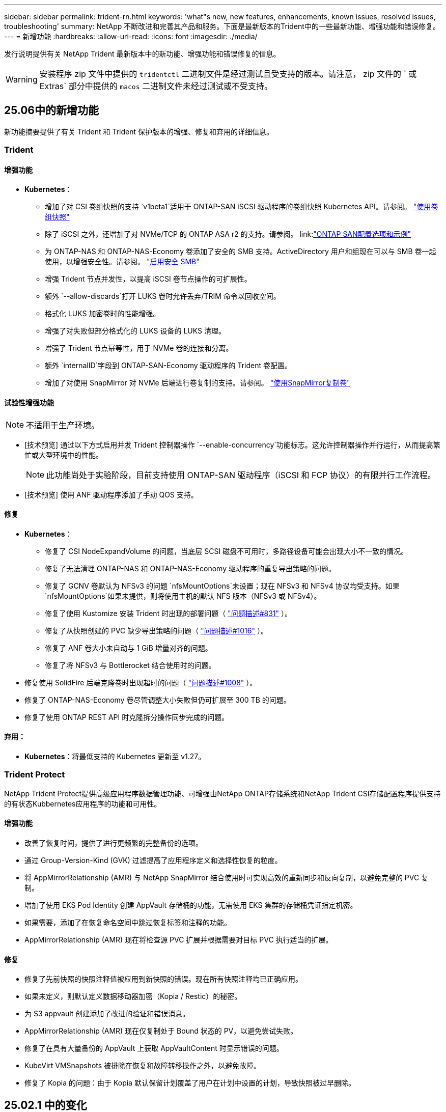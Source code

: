 ---
sidebar: sidebar 
permalink: trident-rn.html 
keywords: 'what"s new, new features, enhancements, known issues, resolved issues, troubleshooting' 
summary: NetApp 不断改进和完善其产品和服务。下面是最新版本的Trident中的一些最新功能、增强功能和错误修复。 
---
= 新增功能
:hardbreaks:
:allow-uri-read: 
:icons: font
:imagesdir: ./media/


[role="lead"]
发行说明提供有关 NetApp Trident 最新版本中的新功能、增强功能和错误修复的信息。


WARNING: 安装程序 zip 文件中提供的 `tridentctl` 二进制文件是经过测试且受支持的版本。请注意， zip 文件的 ` 或 Extras` 部分中提供的 `macos` 二进制文件未经过测试或不受支持。



== 25.06中的新增功能

新功能摘要提供了有关 Trident 和 Trident 保护版本的增强、修复和弃用的详细信息。



=== Trident



==== 增强功能

* *Kubernetes*：
+
** 增加了对 CSI 卷组快照的支持 `v1beta1`适用于 ONTAP-SAN iSCSI 驱动程序的卷组快照 Kubernetes API。请参阅。 link:https://docs.netapp.com/us-en/trident/trident-use/vol-group-snapshots.html["使用卷组快照"^]
** 除了 iSCSI 之外，还增加了对 NVMe/TCP 的 ONTAP ASA r2 的支持。请参阅。 link:link:https://docs.netapp.com/us-en/trident/trident-use/ontap-san-examples.html["ONTAP SAN配置选项和示例"^]
** 为 ONTAP-NAS 和 ONTAP-NAS-Economy 卷添加了安全的 SMB 支持。ActiveDirectory 用户和组现在可以与 SMB 卷一起使用，以增强安全性。请参阅。 link:https://docs.netapp.com/us-en/trident/trident-use/ontap-nas-prep.html#enable-secure-smb["启用安全 SMB"^]
** 增强 Trident 节点并发性，以提高 iSCSI 卷节点操作的可扩展性。
** 额外 `--allow-discards`打开 LUKS 卷时允许丢弃/TRIM 命令以回收空间。
** 格式化 LUKS 加密卷时的性能增强。
** 增强了对失败但部分格式化的 LUKS 设备的 LUKS 清理。
** 增强了 Trident 节点幂等性，用于 NVMe 卷的连接和分离。
** 额外 `internalID`字段到 ONTAP-SAN-Economy 驱动程序的 Trident 卷配置。
** 增加了对使用 SnapMirror 对 NVMe 后端进行卷复制的支持。请参阅。 link:https://docs.netapp.com/us-en/trident/trident-use/vol-volume-replicate.html["使用SnapMirror复制卷"^]






==== 试验性增强功能


NOTE: 不适用于生产环境。

* [技术预览] 通过以下方式启用并发 Trident 控制器操作 `--enable-concurrency`功能标志。这允许控制器操作并行运行，从而提高繁忙或大型环境中的性能。
+

NOTE: 此功能尚处于实验阶段，目前支持使用 ONTAP-SAN 驱动程序（iSCSI 和 FCP 协议）的有限并行工作流程。

* [技术预览] 使用 ANF 驱动程序添加了手动 QOS 支持。




==== 修复

* *Kubernetes*：
+
** 修复了 CSI NodeExpandVolume 的问题，当底层 SCSI 磁盘不可用时，多路径设备可能会出现大小不一致的情况。
** 修复了无法清理 ONTAP-NAS 和 ONTAP-NAS-Economy 驱动程序的重复导出策略的问题。
** 修复了 GCNV 卷默认为 NFSv3 的问题 `nfsMountOptions`未设置；现在 NFSv3 和 NFSv4 协议均受支持。如果 `nfsMountOptions`如果未提供，则将使用主机的默认 NFS 版本（NFSv3 或 NFSv4）。
** 修复了使用 Kustomize 安装 Trident 时出现的部署问题（ link:https://github.com/NetApp/trident/issues/831["问题描述#831"] ）。
** 修复了从快照创建的 PVC 缺少导出策略的问题（ link:https://github.com/NetApp/trident/issues/1016["问题描述#1016"] ）。
** 修复了 ANF 卷大小未自动与 1 GiB 增量对齐的问题。
** 修复了将 NFSv3 与 Bottlerocket 结合使用时的问题。


* 修复使用 SolidFire 后端克隆卷时出现超时的问题（ link:https://github.com/NetApp/trident/issues/1008["问题描述#1008"] ）。
* 修复了 ONTAP-NAS-Economy 卷尽管调整大小失败但仍可扩展至 300 TB 的问题。
* 修复了使用 ONTAP REST API 时克隆拆分操作同步完成的问题。




==== 弃用：

* *Kubernetes*：将最低支持的 Kubernetes 更新至 v1.27。




=== Trident Protect

NetApp Trident Protect提供高级应用程序数据管理功能、可增强由NetApp ONTAP存储系统和NetApp Trident CSI存储配置程序提供支持的有状态Kubbernetes应用程序的功能和可用性。



==== 增强功能

* 改善了恢复时间，提供了进行更频繁的完整备份的选项。
* 通过 Group-Version-Kind (GVK) 过滤提高了应用程序定义和选择性恢复的粒度。
* 将 AppMirrorRelationship (AMR) 与 NetApp SnapMirror 结合使用时可实现高效的重新同步和反向复制，以避免完整的 PVC 复制。
* 增加了使用 EKS Pod Identity 创建 AppVault 存储桶的功能，无需使用 EKS 集群的存储桶凭证指定机密。
* 如果需要，添加了在恢复命名空间中跳过恢复标签和注释的功能。
* AppMirrorRelationship (AMR) 现在将检查源 PVC 扩展并根据需要对目标 PVC 执行适当的扩展。




==== 修复

* 修复了先前快照的快照注释值被应用到新快照的错误。现在所有快照注释均已正确应用。
* 如果未定义，则默认定义数据移动器加密（Kopia / Restic）的秘密。
* 为 S3 appvault 创建添加了改进的验证和错误消息。
* AppMirrorRelationship (AMR) 现在仅复制处于 Bound 状态的 PV，以避免尝试失败。
* 修复了在具有大量备份的 AppVault 上获取 AppVaultContent 时显示错误的问题。
* KubeVirt VMSnapshots 被排除在恢复和故障转移操作之外，以避免故障。
* 修复了 Kopia 的问题：由于 Kopia 默认保留计划覆盖了用户在计划中设置的计划，导致快照被过早删除。




== 25.02.1 中的变化



=== Trident



==== 修复

* *Kubernetes*：
+
** 修复了使用非默认图像注册表()时Trident运算符错误填充的侧向图像名称和版本的问题link:https://github.com/NetApp/trident/issues/983["问题描述#983"]。
** 修复了在ONTAP故障转移恢复()期间多路径会话无法恢复的问题link:https://github.com/NetApp/trident/issues/961["问题描述#961"]。






== 25.02中的变化

从Trident 25.02开始、新增功能摘要提供了有关Trident和Trident Protect版本的增强功能、修复和弃用的详细信息。



=== Trident



==== 增强功能

* *Kubernetes*：
+
** 增加了对适用于iSCSI的ONTAP ASA R2的支持。
** 增加了对在非正常节点关闭情况下强制断开ONTAP NAS卷的支持。现在、新的ONTAP NAS卷将使用Trident管理的每个卷导出策略。为现有卷提供了一个升级路径、以便在取消发布时过渡到新的导出策略模型、而不会影响活动工作负载。
** 已添加cloneFronSnapshot标注。
** 增加了对跨命名空间卷克隆的支持。
** 增强了iSCSI自我修复扫描修复功能、可按确切的主机、通道、目标和LUN ID启动重新扫描。
** 增加了对Kubnetes 1.32的支持。


* *OpenShift*：
+
** 增加了对ROSA集群上的RHCOS自动iSCSI节点准备的支持。
** 增加了对ONTAP驱动程序OpenShift虚拟化的支持。


* 在ONTAP驱动程序上增加了光纤通道支持。
* 增加了NVMe Ks支持。
* 已切换到所有基本映像的暂存映像。
* 添加了iSCSI连接状态发现和日志记录(iSCSI会话应登录但不应登录)link:https://github.com/NetApp/trident/issues/961["问题描述#961"]。
* 通过gosle-Cloud NetApp卷驱动程序增加了对SMB卷的支持。
* 增加了对允许ONTAP卷在删除时跳过恢复队列的支持。
* 增加了对使用SHA (而不是标记)覆盖默认图像的支持。
* 已将image-pull机密标志添加到trdentctrd安装程序中。




==== 修复

* *Kubernetes*：
+
** 修复了自动导出策略()中缺少的节点IP地址link:https://github.com/NetApp/trident/issues/965["问题描述#965"]。
** 修复了自动导出策略在ONTAP NAS经济环境中过早切换到每个卷策略的问题。
** 修复了后端配置凭据，以支持所有可用的AWS ARN分区link:https://github.com/NetApp/trident/issues/913["问题描述#913"]()。
** 增加了在Trident运算符中禁用自动配置器协调的选项link:https://github.com/NetApp/trident/issues/924["问题描述#924"]()。
** 增加了CSI -非标准容器的SecurityContextlink:https://github.com/NetApp/trident/issues/976["问题描述#976"] ()。






=== Trident Protect

NetApp Trident Protect提供高级应用程序数据管理功能、可增强由NetApp ONTAP存储系统和NetApp Trident CSI存储配置程序提供支持的有状态Kubbernetes应用程序的功能和可用性。



==== 增强功能

* 为两个卷模式(文件和卷模式：块(原始设备)存储)增加了对KubeVirt / OpenShift虚拟化VM的备份和恢复支持。此支持与所有Trident驱动程序兼容、并可增强使用NetApp SnapMirror和Trident Protect复制存储时的现有保护功能。
* 增加了在Kubevirt环境的应用程序级别控制冻结行为的功能。
* 增加了对配置AutoSupport代理连接的支持。
* 增加了为数据移动程序加密(Kerberos / Restic)定义密钥的功能。
* 增加了手动运行执行挂钩的功能。
* 增加了在Trident Protect安装期间配置安全上下文约束(SCC)的功能。
* 增加了对在Trident Protect安装期间配置nodeSelect器 的支持。
* 增加了对AppVault对象的HTTP/HTTPS出口代理的支持。
* 扩展的ResourceFilter可用于排除集群范围的资源。
* 增加了对S3 AppVault凭据中AWS会话令牌的支持。
* 增加了对快照前执行挂钩后资源收集的支持。




==== 修复

* 改进了临时卷的管理、可跳过ONTAP卷恢复队列。
* SCC标注现在恢复为原始值。
* 通过支持并行操作提高了恢复效率。
* 增强了对大型应用程序执行挂接超时的支持。




== 24.10.1中的变更



=== 增强功能

* *Kubernetes*：增加了对Kubernetes 1.32的支持。
* 添加了iSCSI连接状态发现和日志记录(iSCSI会话应登录但不应登录)link:https://github.com/NetApp/trident/issues/961["问题描述#961"]。




=== 修复

* 修复了自动导出策略()中缺少的节点IP地址link:https://github.com/NetApp/trident/issues/965["问题描述#965"]。
* 修复了自动导出策略在ONTAP NAS经济环境中过早切换到每个卷策略的问题。
* 更新了Trident和Trident CVE-ASUP的依赖关系、以解决CVE-2024-45337和CVE-2024-45310。
* 删除了在iSCSI自我修复期间因非CHAP门户间歇性运行状况不正常而注销的问题link:https://github.com/NetApp/trident/issues/961["问题描述#961"]()。




== 24.10中的变化



=== 增强功能

* Google Cloud NetApp卷驱动程序现已广泛适用于NFS卷、并支持区域感知型配置。
* GCP工作负载标识将用作具有GKE的Google Cloud NetApp卷的云标识。
* 向ONTAP－SAN和LUN－SAN－Economy驱动程序中添加了 `formatOptions`配置参数，以允许用户指定ONTAP格式选项。
* 已将Azure NetApp Files最小卷大小减少到50 GiB。Azure新的最小大小预计将于11月全面上市。
* 添加了 `denyNewVolumePools`配置参数、用于将ONTAP－NAS－经济型和ONTAP－SAN经济型驱动程序限制为原有的FlexVol池。
* 增加了对在所有ONTAP驱动程序中从SVM添加、删除或重命名聚合的检测功能。
* 为LUKS LUN增加了18MiB开销、以确保报告的PVC大小可用。
* 改进了ONTAP - SAN和ONTAP - SAN经济型节点阶段和取消暂存错误处理、以便在出现故障阶段后取消暂存以删除设备。
* 添加了一个自定义角色生成器、允许客户在ONTAP中为Trident创建一个精简角色。
* 添加了用于故障排除的其他日志记录 `lsscsi`link:https://github.com/NetApp/trident/issues/792["问题描述#792"]()。




==== Kubernetes

* 为KubeNet本机工作流添加了新的Trident功能：
+
** 数据保护
** 数据迁移
** 灾难恢复
** 应用程序移动性
+
link:./trident-protect/learn-about-trident-protect.html["详细了解Trident Protect"](英文)



* 为安装程序添加了一个新标志 `--k8s_api_qps`、用于设置Trident与Kubbernetes API服务器通信所使用的QPS值。
* 为安装程序添加了 `--node-prep`一个标志、用于自动管理Kubernetes集群节点上的存储协议依赖关系。已测试并验证与Amazon Linux 2023 iSCSI存储协议的兼容性
* 增加了对在非正常节点关闭情况下强制断开ONTAP - NAS经济型卷的支持。
* 使用后端选项时、新的NFS-NAS经济型ONTAP卷将使用每个qtree导出策略 `autoExportPolicy`。只有在发布时、qtrees才会映射到节点限制性导出策略、以提高访问控制和安全性。当Trident从所有节点取消发布卷时、现有qtrees将切换到新的导出策略模型、这样做不会影响活动工作负载。
* 增加了对Kubnetes 1.31的支持。




==== 试验性增强功能

* 增加了对ONTAP驱动程序的光纤通道支持的技术预览。




=== 修复

* *Kubernetes*：
+
** 阻止Trident Helm安装的固定兰彻入场网钩link:https://github.com/NetApp/trident/issues/839["问题描述#839"]()。
** Helm图表值中的固定相关性键link:https://github.com/NetApp/trident/issues/898["问题描述#898"]()。
** 固定tentControllerPluginNodeSelector/tldentNodePluginNodeSelector不 能与"true"值一起使用link:https://github.com/NetApp/trident/issues/899["问题描述#899"]()。
** 已删除克隆期间创建的一段时间快照link:https://github.com/NetApp/trident/issues/901["问题描述#901"]()。


* 增加了对Windows Server 2019的支持。
* 在Trident repo()中修复`Go mod Tidy `link:https://github.com/NetApp/trident/issues/767["问题描述#767"]。




=== 已弃用

* * Kubernetes：*
+
** 已将支持的最小Kubbernetes更新为1.25。
** 不再支持POD安全策略。






=== 产品品牌重塑

从24.10版开始、Astra Trident更名为Trident (NetApp Trident)。此品牌重塑不会影响Trident的任何功能、支持的平台或互操作性。



== 24.06中的变化



=== 增强功能

* **重要**： `limitVolumeSize` 现在，参数限制ONTAP经济型驱动程序中的qtree/LUN大小。使用新  `limitVolumePoolSize` 参数控制这些驱动程序中的FlexVol大小。link:https://github.com/NetApp/trident/issues/341["问题描述#341"]()。
* 增加了iSCSI自我修复功能，以便在使用弃用的igroup时按确切的LUN ID启动SCSI扫描link:https://github.com/NetApp/trident/issues/883["问题描述#883"]()。
* 增加了对卷克隆操作和调整大小操作的支持、即使后端处于暂停模式也是如此。
* 增加了将Trident控制器的用户配置日志设置传播到Trident节点Pod的功能。
* 在Trident中增加了对ONTAP的支持、以便默认情况下使用REST、而不是使用ONTAPI (ZAPI)来运行9.15.1及更高版本。
* 增加了对新永久性卷在ONTAP存储后端的自定义卷名称和元数据的支持。
* 增强了 `azure-netapp-files` (ANF)驱动程序功能、可在NFS挂载选项设置为使用NFS 4.x时默认自动启用Snapshot目录
* 增加了对NFS卷的Bottleroclet支持。
* 增加了对Google Cloud NetApp卷的技术预览支持。




==== Kubernetes

* 增加了对Kubnetes 1.30的支持。
* 新增了Trident DemonSet在启动时清理zombie挂载和剩余跟踪文件的功能link:https://github.com/NetApp/trident/issues/883["问题描述#883"]()。
* 添加了用于动态导入LVM卷的PVC标注 `trident.netapp.io/luksEncryption`link:https://github.com/NetApp/trident/issues/849["问题描述#849"]()。
* 为ANF驱动程序添加了拓扑感知功能。
* 增加了对Windows Server 2022节点的支持。




=== 修复

* 修复了因事务陈旧而导致的Trident安装失败问题。
* 修复了忽略来自Kubbernetes ()的警告消息的trdentcdclink:https://github.com/NetApp/trident/issues/892["问题描述#892"]。
* 已将Trident控制器优先级更 `SecurityContextConstraint`改为 `0`link:https://github.com/NetApp/trident/issues/887["问题描述#887"]()。
* ONTAP驱动程序现在接受低于20MiB的卷大小link:https://github.com/NetApp/trident/issues/885["问题[#883."]()。
* 修复了Trident、以防止在对ONTAP驱动程序执行调整大小操作期间缩减FlexVol卷。
* 修复了NFS v4.1中ANF卷导入失败的问题。




== 24.02中的变化



=== 增强功能

* 增加了对云身份的支持。
+
** 带有ANF的AK—Azure工作负载标识将用作云标识。
** 具有FSxN - AWS IAM角色的EKS将用作云身份。


* 增加了从EKS控制台将Trident作为附加项安装在EKS集群上的支持。
* 增加了配置和禁用iSCSI自我修复(link:https://github.com/NetApp/trident/issues/864["问题描述#864"]）。
* 在ONTAP驱动程序中添加了Amazon FSx特性，以实现与AWS IAM和SecretsManager的集成，并使Trident能够删除带有备份的FSx卷link:https://github.com/NetApp/trident/issues/453["问题描述#453."]()。




==== Kubernetes

* 增加了对Kubnetes 1.29的支持。




=== 修复

* 修复了未启用ACP时出现的ACP警告消息(link:https://github.com/NetApp/trident/issues/866["问题描述#866"]）。
* 增加了在删除ONTAP驱动程序的快照期间、如果克隆与快照关联、则在执行克隆拆分之前的10秒延迟。




=== 已弃用

* 从多平台映像清单中删除了内置证明框架。




== 23.10中的变化



=== 修复

* 修复了在新请求的大小小于ONTAP－NAS和ONTAP－NAS－Flexgroup存储驱动程序的卷总大小时进行卷扩展的问题(link:https://github.com/NetApp/trident/issues/834["问题描述#834"^]）。
* 固定卷大小、以便在导入ONP-NAS和ONP-NAS Flexgroup存储驱动程序期间仅显示卷的可用大小(link:https://github.com/NetApp/trident/issues/722["问题描述#的 第请选择"^]）。
* 针对ONTAP -NAS经济的固定FlexVol名称转换。
* 修复了重新启动Windows节点时该节点上的Trident初始化问题。




=== 增强功能



==== Kubernetes

增加了对Kubnetes 1.28的支持。



==== Trident

* 增加了对Azure托管身份(AMI)与azure-NetApp-files存储驱动程序的使用支持。
* 增加了对ONTAP SAN驱动程序基于TCP的NVMe的支持。
* 新增了在用户将后端设置为暂停状态时暂停卷配置的功能(link:https://github.com/NetApp/trident/issues/558["问题描述#558."^]）。




== 23.07.1中的变更

*Kubernetes:*修复了删除守护程序集的问题，以支持零停机升级(link:https://github.com/NetApp/trident/issues/740["问题描述740"^]）。



== 23.07中的变更



=== 修复



==== Kubernetes

* 修复了通过升级三项功能忽略处于终止状态的旧Pod的问题(link:https://github.com/NetApp/trident/issues/740["问题描述740"^]）。
* 为"瞬 时-三端版本-POD "定义添加了容差(link:https://github.com/NetApp/trident/issues/795["问题描述#C了"^]）。




==== Trident

* 修复了ONTAPI (ZAPI)请求、以确保在节点暂存操作期间获取LUN属性以识别和修复虚影iSCSI设备时查询LUN序列号。
* 修复了存储驱动程序代码(link:https://github.com/NetApp/trident/issues/816["问题描述#816"^]）。
* 固定了使用ONTAP驱动程序和use-rest=true时的配额大小调整。
* 修复了在ONTAP SAN经济模式下创建LUN克隆的问题。
* 从还原发布信息字段 `rawDevicePath` to `devicePath`；添加了用于填充和恢复的逻辑(在某些情况下) `devicePath` 字段。




=== 增强功能



==== Kubernetes

* 增加了对导入预配置快照的支持。
* 最小化部署和守护进程Linux权限(link:https://github.com/NetApp/trident/issues/817["问题描述#十十一号"^]）。




==== Trident

* 不再报告"联机"卷和快照的状态字段。
* 如果ONTAP后端处于脱机状态(link:https://github.com/NetApp/trident/issues/801["问题801"^]， link:https://github.com/NetApp/trident/issues/543["#543."^]）。
* LUN序列号始终在ControllerVolumePubl出版 工作流期间进行检索和发布。
* 添加了其他逻辑来验证iSCSI多路径设备序列号和大小。
* 对iSCSI卷进行额外验证、以确保取消暂存正确的多路径设备。




==== 试验性增强

为ONTAP SAN驱动程序添加了基于TCP的NVMe技术预览支持。



==== 文档。

在组织和格式方面进行了许多改进。



=== 已弃用



==== Kubernetes

* 不再支持v1beta1快照。
* 不再支持CSI之前的卷和存储类。
* 已将支持的最小Kubbernetes更新为1.22。




== 23.04年度的变动


IMPORTANT: 只有启用了非正常节点关闭功能门的Kubernetes版本才支持对ONP-SANON-*卷强制执行卷断开。必须在安装时使用启用强制断开 `--enable-force-detach` 三元安装程序标志。



=== 修复

* 修复了在规范中指定的情况下使用IPv6 localhost进行安装的Trident操作员。
* 修复了要与捆绑包权限(link:https://github.com/NetApp/trident/issues/799["问题描述 #799"^]）。
* 采用rwx模式在多个节点上附加原始块卷的固定问题描述。
* 修复了SMB卷的FlexGroup 克隆支持和卷导入。
* 修复了在问题描述 中、三端存储控制器无法立即关闭的问题(link:https://github.com/NetApp/trident/issues/811["问题描述 #811"]）。
* 添加了一个修复程序，用于列出与使用ONTAP SAN-*驱动程序配置的指定LUN关联的所有igrop名称。
* 添加了一个修复程序、允许外部进程运行到完成状态。
* 修复了s390架构的编译错误(link:https://github.com/NetApp/trident/issues/537["问题描述 #537"]）。
* 修复了卷挂载操作期间日志记录级别不正确的问题(link:https://github.com/NetApp/trident/issues/781["问题描述 #781."]）。
* 修复了潜在类型断言错误(link:https://github.com/NetApp/trident/issues/802["问题描述 #802."]）。




=== 增强功能

* Kubernetes：
+
** 增加了对Kubnetes 1.27的支持。
** 增加了对导入LUKS卷的支持。
** 增加了对ReadWriteOncePod PVC访问模式的支持。
** 增加了对在非正常节点关闭情况下对ONTAP－SAN－*卷强制断开的支持。
** 现在、所有ONTAP SAN-*卷都将使用每个节点的igroup。只有在将LUN主动发布到这些节点时、这些LUN才会映射到igroup、以改善我们的安全防护。当Trigent确定可以安全地切换到新的igrop方案而不会影响活动工作负载时、现有卷将适时切换到新的igrop方案(link:https://github.com/NetApp/trident/issues/758["问题描述 #758"]）。
** 通过从ONTAP SAN-*后端清除未使用的通过三叉点管理的igroup、提高了三叉点的安全性。


* 通过Amazon FSx向ONGP-NAS经济型和ONGP-NAS Flexgroup存储驱动程序增加了对SMB卷的支持。
* 通过ONTAP -NAS、ONTAP -NAS经济模式和ONTAP -NAS Flexgroup存储驱动程序增加了对SMB共享的支持。
* 增加了对ARM64节点的支持(link:https://github.com/NetApp/trident/issues/732["问题描述 #732"]）。
* 通过先停用API服务器改进了通过使用操作步骤 的三项功能(link:https://github.com/NetApp/trident/issues/811["问题描述 #811"]）。
* 为Makefile添加了对Windows和ARM64主机的跨平台构建支持；请参见Build .md。




=== 已弃用

** Kubenetes:**配置ONTAP－SAN和ONTAP－SAN－Economy驱动程序时，将不再创建后端范围的igrou(link:https://github.com/NetApp/trident/issues/758["问题描述 #758"]）。



== 23.01.1中的变更



=== 修复

* 修复了在规范中指定的情况下使用IPv6 localhost进行安装的Trident操作员。
* 修复了Trident操作员集群角色权限与捆绑包权限同步的问题 link:https://github.com/NetApp/trident/issues/799["问题描述 #799"^]。
* 添加了一个修复程序、允许外部进程运行到完成状态。
* 采用rwx模式在多个节点上附加原始块卷的固定问题描述。
* 修复了SMB卷的FlexGroup 克隆支持和卷导入。




== 2001年23月的变更


IMPORTANT: 现在、在Trident中支持Kubnetes 1.27。请先升级Trident、然后再升级Kubernetes。



=== 修复

* Kubernetes：添加了一些选项、用于排除通过Helm (link:https://github.com/NetApp/trident/issues/794["问题783、794"^]）。




=== 增强功能

.Kubernetes
* 增加了对Kubernetes 1.26的支持。
* 提高了Trident RBAC资源的整体利用率(link:https://github.com/NetApp/trident/issues/757["问题描述 #757"^]）。
* 增加了自动化功能、可检测和修复主机节点上中断或陈旧的iSCSI会话。
* 增加了对扩展LUKS加密卷的支持。
* Kubernetes：增加了对LUKS加密卷的凭据轮换支持。


.Trident
* 在SMS-NAS存储驱动程序中增加了对ONTAP卷的Amazon FSx for NetApp ONTAP支持。
* 增加了对使用SMB卷时的NTFS权限的支持。
* 增加了对具有CVS服务级别的GCP卷的存储池的支持。
* 增加了在使用ontap-nas-flexgroup存储驱动程序创建FlexGroup时可选使用FlexgroupAggregateList的支持。
* 提高了管理多个FlexVol卷时ONTAP -NAS经济型存储驱动程序的性能
* 已为所有ONTAP NAS存储驱动程序启用数据LIF更新。
* 更新了Trident部署和DemonSet命名约定、以反映主机节点操作系统。




=== 已弃用

* Kubernetes：已将支持的最低Kubernetes更新为1.21。
* 配置或 `ontap-san-economy`驱动程序时、不应再指定DataLIF `ontap-san`。




== 22.10中的更改

*在升级到Trident 22.10.*之前，必须阅读以下重要信息

[WARNING]
.<strong>有关Trident 22.10 </strong>的信息
====
* 现在、在Trident中支持Kubnetes 1.25。您必须先将Trident升级到22.10、然后才能升级到Kubbernetes 1.25。
* 现在、Trident会在SAN环境中严格强制使用多路径配置、并在Multipath.conf文件中使用建议值 `find_multipaths: no`。
+
使用非多路径配置或 `find_multipaths: yes` 或 `find_multipaths: smart` multipath.conf文件中的值将导致挂载失败。Trident已建议使用 `find_multipaths: no` 自21.07版起。



====


=== 修复

* 已修复使用创建的ONTAP 后端专用的问题描述 `credentials` 字段在22.07.0升级期间无法联机(link:https://github.com/NetApp/trident/issues/759["问题描述 #759"^]）。
* "** Docker："*修复了导致Docker卷插件在某些环境中无法启动的问题描述 (link:https://github.com/NetApp/trident/issues/548["问题描述 #548"^] 和 link:https://github.com/NetApp/trident/issues/760["问题描述 760"^]）。
* 修复了ONTAP SAN后端特有的SLM问题、以确保仅发布属于报告节点的部分数据LIF。
* 修复了连接卷时发生不必要的iSCSI LUN扫描的性能问题描述。
* 删除了Trident iSCSI工作流中的细粒度重试、以快速失败并缩短外部重试间隔。
* 修复了问题描述 、在刷新iSCSI设备时、如果已刷新相应的多路径设备、则会返回错误。




=== 增强功能

* Kubernetes：
+
** 增加了对Kubnetes 1.25的支持。您必须先将Trident升级到22.10、然后才能升级到Kubbernetes 1.25。
** 为Trident部署和DemonSet添加了单独的ServiceAccount、ClusterRole和ClusterRoleBinding-以增强未来的权限。
** 增加了对的支持 link:https://docs.netapp.com/us-en/trident/trident-use/volume-share.html["跨命名空间卷共享"]。


* 所有Trident `ontap-*` 现在、存储驱动程序可与ONTAP REST API配合使用。
* 添加了新的运算符YAML (`bundle_post_1_25.yaml`)、而不使用 `PodSecurityPolicy` 以支持Kubernetes 1.25。
* 已添加 link:https://docs.netapp.com/us-en/trident/trident-reco/security-luks.html["支持LUKS加密卷"] 适用于 `ontap-san` 和 `ontap-san-economy` 存储驱动程序。
* 增加了对Windows Server 2019节点的支持。
* 已添加 link:https://docs.netapp.com/us-en/trident/trident-use/anf.html["支持Windows节点上的SMB卷"] 通过 `azure-netapp-files` 存储驱动程序。
* ONTAP 驱动程序的自动MetroCluster 切换检测现已全面推出。




=== 已弃用

* ** Kubernetes：*已将支持的最低Kubernetes更新为1.20。
* 已删除Astra数据存储(ADS)驱动程序。
* 删除了对的支持 `yes` 和 `smart` 选项 `find_multipaths` 为iSCSI配置工作节点多路径时。




== 22.07中的更改



=== 修复

*

* 修复了使用Helm或Trident运算符配置Trident时用于处理节点选择器的布尔值和数字值的问题描述。（link:https://github.com/NetApp/trident/issues/700["GitHub问题描述 700"^]）
* 修复了问题描述 处理非CHAP路径错误的问题、以便kubelet在失败时重试。 link:https://github.com/NetApp/trident/issues/736["GitHub问题描述 #736"^]）




=== 增强功能

* 从K8s.gcr.io过渡到registry.k8s.io作为CSI映像的默认注册表
* 现在、ONTAP SAN卷将使用每个节点的igroup、并且仅将LUN映射到igroup、而将其主动发布到这些节点、以改善我们的安全状况。如果Trident确定在不影响活动工作负载的情况下安全执行此操作、现有卷将有机会切换到新的igroup方案。
* 包含一个包含Trident安装的ResourceQuota、以确保在默认情况下限制使用PriorityClass时计划Trident DemonSet。
* 在Azure NetApp Files驱动程序中增加了对网络功能的支持。（link:https://github.com/NetApp/trident/issues/717["GitHub问题描述 #717"^]）
* 为ONTAP 驱动程序添加了技术预览自动MetroCluster 切换检测功能。（link:https://github.com/NetApp/trident/issues/228["GitHub问题描述 #228"^]）




=== 已弃用

* *。*。*。*。
* 后端配置不再允许在一个配置中使用多种身份验证类型。




=== 删除

* 已删除AWS CVS驱动程序(自22.04起已弃用)。
* Kubernetes
+
** 从节点Pod中删除了不必要的SYS_ADMIN功能。
** 将nodeprep减少为简单的主机信息和主动服务发现、以便尽力确认工作节点上是否提供NFS/iSCSI服务。






=== 文档。

添加了一个新的link:https://docs.netapp.com/us-en/trident/trident-reference/pod-security.html["POD安全标准"](PSS)部分，详细介绍了Trident在安装时启用的权限。



== 22.04中的更改

NetApp 不断改进和完善其产品和服务。下面是Trident中的一些最新功能。有关以前版本的信息，请参阅 https://docs.netapp.com/us-en/trident/earlier-versions.html["文档的早期版本"]。


IMPORTANT: 如果要从先前的任何 Trident 版本升级并使用 Azure NetApp Files ，则 ``location`` config 参数现在是一个必填字段。



=== 修复

* 改进了 iSCSI 启动程序名称的解析。（link:https://github.com/NetApp/trident/issues/681["GitHub问题描述 #681"^]）
* 修复了不允许使用 CSI 存储类参数的问题描述 。（link:https://github.com/NetApp/trident/issues/598["GitHub问题描述 598"^]）
* 修复了 Trident CRD 中的重复密钥声明。（link:https://github.com/NetApp/trident/issues/671["GitHub问题描述 #6771"^]）
* 修复了不准确的 CSI Snapshot 日志。（link:https://github.com/NetApp/trident/issues/629["GitHub问题描述 #629"^])
* 修复了已删除节点上的卷已取消发布的问题描述 。（link:https://github.com/NetApp/trident/issues/691["GitHub 问题描述 第 691 号"^]）
* 增加了对块设备上文件系统不一致问题的处理。（link:https://github.com/NetApp/trident/issues/656["GitHub问题描述 #656"^]）
* 修复了在安装期间设置 `imageRegistry` 标志时问题描述 提取自动支持映像的问题。（link:https://github.com/NetApp/trident/issues/715["GitHub问题描述 #715"^]）
* 修复了Azure NetApp Files驱动程序无法克隆具有多个导出规则的卷的问题描述问题。




=== 增强功能

* 现在，与 Trident 安全端点的入站连接至少需要 TLS 1.3 。（link:https://github.com/NetApp/trident/issues/698["GitHub问题描述 #698"^]）
* 现在， Trident 会将 HSTS 标头添加到其安全端点的响应中。
* Trident 现在会尝试自动启用 Azure NetApp Files UNIX 权限功能。
* * Kubernetes * ： Trident demonset 现在以 system-node-critical 优先级类运行。（link:https://github.com/NetApp/trident/issues/694["GitHub问题描述 #694"^]）




=== 删除

已删除 E 系列驱动程序（自 2007 年 20 月 20 日起禁用）。



== 22.01.1 中的更改



=== 修复

* 修复了已删除节点上的卷已取消发布的问题描述 。（link:https://github.com/NetApp/trident/issues/691["GitHub 问题描述 第 691 号"]）
* 修复了访问 ONTAP API 响应中聚合空间的 " 无 " 字段时的崩溃问题。




== 22.01.0 中的更改



=== 修复

* * Kubernetes ： * 增加大型集群的节点注册回退重试时间。
* 修复了问题描述 ，其中 azure-netapp-files 驱动程序可能会被同名的多个资源混淆。
* 如果使用方括号指定ONTAP SAN IPv6数据LIF、则这些LIF现在可以正常工作。
* 修复的问题描述 ，尝试导入已导入的卷时，返回的 EOF 将使 PVC 处于待定状态。（link:https://github.com/NetApp/trident/issues/489["GitHub 问题描述 489"]）
* 修复了在SolidFire卷上创建32个快照时Trident性能降低的问题。
* 在创建 SSL 证书时将 SHA-1 替换为 SHA-256 。
* 修复了Azure NetApp Files驱动程序、允许重复的资源名称并将操作限制在一个位置。
* 修复了Azure NetApp Files驱动程序、允许重复的资源名称并将操作限制在一个位置。




=== 增强功能

* Kubernetes 增强功能：
+
** 增加了对 Kubernetes 1.23 的支持。
** 通过 Trident 操作员或 Helm 安装 Trident Pod 时，为其添加计划选项。（link:https://github.com/NetApp/trident/issues/651["GitHub 问题描述 #651"^]）


* 在 GCP 驱动程序中允许跨区域卷。（link:https://github.com/NetApp/trident/issues/633["GitHub 问题描述 #633"^]）
* 增加了对Azure NetApp Files卷"unixPermissions (unixPermissions)"选项的支持。（link:https://github.com/NetApp/trident/issues/666["GitHub 问题描述 #666"^]）




=== 已弃用

Trident REST 接口只能在 127.0.0.1 或 [ ：：： 1 ）地址处侦听和提供服务



== 21.10.1 中的更改


WARNING: v21.10.0 版本具有一个问题描述，在删除节点并将其重新添加回 Kubernetes 集群时， Trident 控制器可以将其置于 CrashLoopBackOff 状态。此问题描述在 v21.10.1 中得到了修复（ GitHub 问题描述 669 ）。



=== 修复

* 修复了在 GCP CVS 后端导入卷导致导入失败的潜在争用情况。
* 修复了一个问题描述，在删除节点并将其重新添加回 Kubernetes 集群时，可能会将 Trident 控制器置于 CrashLoopBackOff 状态（ GitHub 问题描述 669 ）。
* 修复了在未指定 SVM 名称的情况下不再发现 SVM 的问题描述（ GitHub 问题描述 612 ）。




== 21.10.0 中的更改



=== 修复

* 修复了问题描述，其中无法将 XFS 卷的克隆挂载到与源卷相同的节点上（ GitHub 问题描述 514 ）。
* 修复了Trident在关闭时记录致命错误的问题(GitHub问题597)。
* 与 Kubernetes 相关的修复程序：
+
** 使用 `ontap-NAS` 和 `ontap-nas-flexgroup` 驱动程序创建快照时，将卷的已用空间返回为最小还原大小（ GitHub 问题描述 645 ）。
** 修复了问题描述，其中 `无法扩展文件系统` 在调整卷大小后记录了错误（ GitHub 问题描述 560 ）。
** 修复了 POD 可能停留在 `正在终止` 状态的问题描述（ GitHub 问题描述 572 ）。
** 修复了 `ontap-san-economy-lun` FlexVol 可能已满快照 LUN 的情况（ GitHub 问题描述 533 ）。
** 使用不同映像修复了自定义 YAML 安装程序问题描述（ GitHub 问题描述 613" ）。
** 固定快照大小计算（ GitHub 问题描述 611 ）。
** 修复了所有Trident安装程序都可以将纯KubeNet标识为OpenShift的问题(GitHub第639期)。
** 修复了 Trident 操作员在无法访问 Kubernetes API 服务器时停止协调的问题（ GitHub 问题描述 599 ）。






=== 增强功能

* 为 GCP-CVS 性能卷增加了对 `unixPermissions` 选项的支持。
* 增加了对 GCP 中 600 GiB 到 1 TiB 范围内的扩展优化 CVS 卷的支持。
* Kubernetes 相关增强功能：
+
** 增加了对 Kubernetes 1.22 的支持。
** 已启用 Trident 操作员和 Helm 图表以使用 Kubernetes 1.22 （ GitHub 问题描述 628 ）。
** 已将操作员映像添加到 `tridentctl` images 命令（ GitHub 问题描述 570 ）中。






=== 实验增强功能

* 在 `ontap-san` 驱动程序中增加了对卷复制的支持。
* 增加了对 `ontap-nas-flexgroup` ， `ontap-san` 和 `ontap-nas-economy` 驱动程序的 * 技术预览 * REST 支持。




== 已知问题

已知问题用于确定可能会阻止您成功使用本产品的问题。

* 在将安装了Trident的Kubernetes集群从1.24升级到1.25或更高版本时、您必须 `helm upgrade`先更新values.yaml以设置为或添加到 `true`命令、 `--set excludePodSecurityPolicy=true`然后才能升级集群。 `excludePodSecurityPolicy`
* Trident现在会 (`fsType=""`对存储类中未指定的卷强制使用空白 `fsType`) `fsType`。使用Kubernetes 1.17或更高版本时、Trident支持为NFS卷提供空白 `fsType`。对于iSCSI卷、在使用安全上下文强制实施时、您需要在StorageClass上 `fsGroup`设置 `fsType`。
* 在多个Trident实例中使用后端时、每个后端配置文件应为ONTAP后端设置不同的值、或者为SolidFire后端 `storagePrefix`设置不同的值 `TenantName`。Trident无法检测其他Trident实例已创建的卷。尝试在ONTAP或SolidFire后端创建现有卷会成功、因为Trident会将卷创建视为一项具有等量功能的操作。如果 `storagePrefix`或 `TenantName`不不同、则在同一后端创建的卷可能会发生名称冲突。
* 在安装Trident (使用或Trident操作员)以及使用 `tridentctl`管理Trident时 `tridentctl`、您应确保 `KUBECONFIG`已设置环境变量。这是指示应处理的Kubbernetes集群所必需的 `tridentctl`。在使用多个Kubnetes环境时、您应确保 `KUBECONFIG`文件的来源准确无误。
* 要对 iSCSI PV 执行联机空间回收，工作节点上的底层操作系统可能需要将挂载选项传递到卷。这一点适用于RERL/Red Hat Enterprise Linux CoreTM OS (RHCOS)实例、此实例需要 `discard` https://access.redhat.com/documentation/en-us/red_hat_enterprise_linux/8/html/managing_file_systems/discarding-unused-blocks_managing-file-systems["挂载选项"^]；请确保在n ü^中包含discard mountOption、以支持联机块丢弃[`StorageClass`。
* 如果每个Kubornetes集群具有多个Trident实例、则Trident无法与其他实例进行通信、并且无法发现其创建的其他卷、如果在一个集群中运行多个实例、则会导致出现意外且不正确的行为。每个Kubnetes集群只应有一个Trident实例。
* 如果在Trident脱机时从Kubnetes中删除基于Trident的 `StorageClass`对象、则Trident不会在其数据库恢复联机后从其数据库中删除相应的存储类。您应使用或REST API删除这些存储类 `tridentctl`。
* 如果用户在删除相应的PVC之前删除了Trident配置的PV、则Trident不会自动删除后备卷。您应通过或REST API删除此卷 `tridentctl`。
* ONTAP 不能同时配置多个 FlexGroup ，除非聚合集对于每个配置请求是唯一的。
* 使用基于IPv6的Trident时、应在后端定义中使用方括号指定 `managementLIF`和 `dataLIF`。例如，``[fd20:8b1e:b258:2000:f816:3eff:feec:0]``。
+

NOTE: 您不能在ONTAP SAN后端指定 `dataLIF`。Trident会发现所有可用的iSCSI LUN并使用它们建立多路径会话。

* 如果使用 `solidfire-san` 驱动程序对于OpenShift 4.5、请确保底层工作节点使用MD5作为CHAP身份验证算法。Element 12.7提供了符合FIPS的安全CHAP算法SHA1、SHA-256和SHA3-256。




== 了解更多信息

* https://github.com/NetApp/trident["Trident GitHub"^]
* https://netapp.io/persistent-storage-provisioner-for-kubernetes/["Trident博客"^]

